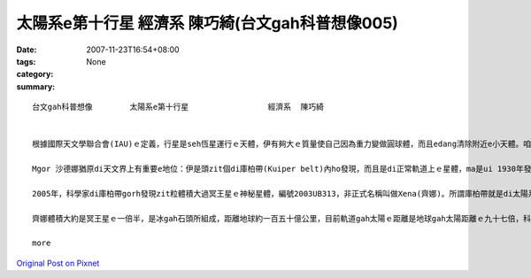 太陽系e第十行星                 經濟系  陳巧綺(台文gah科普想像005)
#####################################################################################

:date: 2007-11-23T16:54+08:00
:tags: 
:category: None
:summary: 


:: 

  台文gah科普想像　　　   太陽系e第十行星                 經濟系  陳巧綺


  根據國際天文學聯合會(IAU)ｅ定義，行星是seh恆星運行ｅ天體，伊有夠大ｅ質量使自己因為重力變做圓球體，而且edang清除附近e小天體。咱攏知影地球是太陽系ｅ九大行星之一，隨著科技ｅ進步gah精密ｅ儀器計算，2004年宣布過發現第十行星，距離地球一百二十九億公里外，當時以愛斯基摩人(Eskimo)傳說中ｅ海洋女神（Sedna）(沙德娜)為名，mgorh無通過認證，天文界ma為著是m是ve保留冥王星(Pluto) ｅ行星資格引起一陣討論，尊重傳統ｅ保守派天文學家認為，發現冥王星ｅ美國人湯博先生(Tombaugh,Clyde William)已經過身a，改變冥王星ｅ行星地位非常無尊重歷史，所以後來訂定zit個ｅe定義草案：未來發現任何比冥王星小ｅ天體，vedang  ho行星ｅ稱謂。

  Mgor 沙德娜猶原di天文界上有重要e地位：伊是頭zit個di庫柏帶(Kuiper belt)內ho發現，而且是di正常軌道上ｅ星體，ma是ui 1930年發現冥王星以來，咱所觀測著上大ｅzit粒seh日頭運轉ｅ星體呢。

  2005年，科學家di庫柏帶gorh發現zit粒體積大過冥王星ｅ神秘星體，編號2003UB313，非正式名稱叫做Xena(齊娜)。所謂庫柏帶就是di太陽系外口邊緣繞日頭運行ｅ冰體gah原始碎片，數量差不多有十萬個，之前e 沙德娜 dior是庫柏帶中ｅ其中zit粒星體。

  齊娜體積大約是冥王星ｅ一倍半，是冰gah石頭所組成，距離地球約一百五十億公里，目前軌道gah太陽ｅ距離是地球gah太陽距離ｅ九十七倍，科學家根據太陽系星體ｅ光亮度，來推斷伊ｅ大小，伊seh日頭公轉一圈需要五百六十冬，是冥王星所需時間ｅ兩倍。齊娜星變成第十大行星，無的確太陽系gorh有第十一第十二，甚至gorh kahｅ行星，只是咱ia ve發現nia-nia。

  more


`Original Post on Pixnet <http://daiqi007.pixnet.net/blog/post/11135040>`_